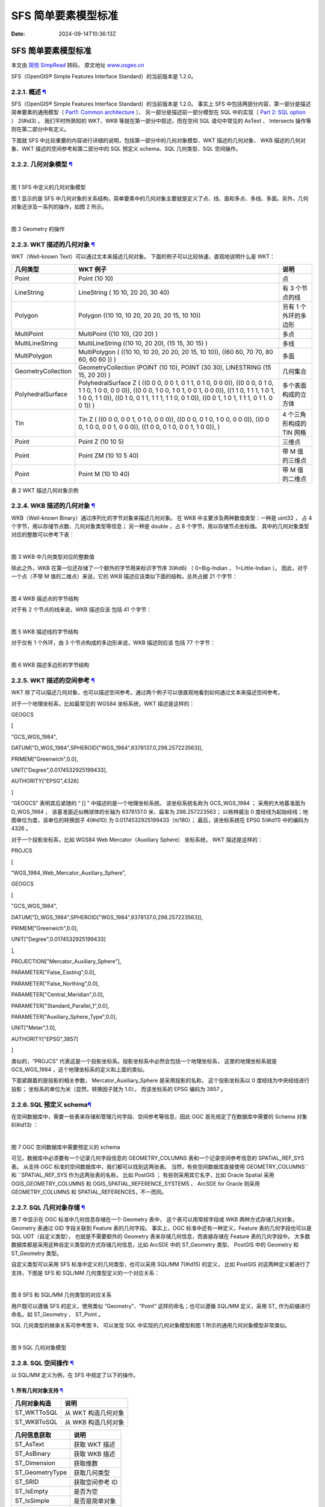 ====================
SFS 简单要素模型标准
====================

:Date: 2024-09-14T10:36:13Z

SFS 简单要素模型标准
====================

本文由 `简悦 SimpRead <http://ksria.com/simpread/>`__ 转码， 原文地址
`www.osgeo.cn <http://www.osgeo.cn>`__

SFS（OpenGIS® Simple Features Interface Standard）的当前版本是 1.2.0。

.. _221-概述-:

2.2.1. 概述 `¶ <#id1>`__
------------------------

SFS（OpenGIS® Simple Features Interface Standard）的当前版本是 1.2.0。
事实上 SFS 中包括两部分内容，第一部分是描述简单要素的通用模型（ `Part1:
Common architecture <http://www.opengeospatial.org/standards/sfa>`__
）、 另一部分是描述前一部分模型在 SQL 中的实现（ `Part 2: SQL
option <http://www.opengeospatial.org/standards/sfs>`__ ） 2(#id3) 。
我们平时所熟知的 WKT、WKB 等就在第一部分中叙述，而在空间 SQL
语句中常见的 AsText 、 Intersects 操作等则在第二部分中有定义。

下面就 SFS
中比较重要的内容进行详细的说明，包括第一部分中的几何对象模型、WKT
描述的几何对象、 WKB 描述的几何对象、WKT 描述的空间参考和第二部分中的
SQL 预定义 schema、SQL 几何类型、SQL 空间操作。

.. _222-几何对象模型-:

2.2.2. 几何对象模型 `¶ <#id4>`__
--------------------------------

​\ |image1|\ ​

图 1 SFS 中定义的几何对象模型

图 1 显示的是 SFS
中几何对象的关系结构，简单要素中的几何对象主要就是定义了点、线、面和多点、多线、多面。另外，几何对象还涉及一系列的操作，如图
2 所示。

​\ |image2|\ ​

图 2 Geometry 的操作

.. _223-wkt-描述的几何对象-:

2.2.3. WKT 描述的几何对象 `¶ <#wkt>`__
--------------------------------------

WKT（Well-known Text）可以通过文本来描述几何对象。
下面的例子可以比较快速、直观地说明什么是 WKT：

+--------------------+-----------------------+-----------------------+
| 几何类型           | WKT 例子              | 说明                  |
+====================+=======================+=======================+
| Point              | Point (10 10)         | 点                    |
+--------------------+-----------------------+-----------------------+
| LineString         | LineString ( 10 10,   | 有 3 个节点的线       |
|                    | 20 20, 30 40)         |                       |
+--------------------+-----------------------+-----------------------+
| Polygon            | Polygon ((10 10, 10   | 叧有 1 个外环的多边形 |
|                    | 20, 20 20, 20 15, 10  |                       |
|                    | 10))                  |                       |
+--------------------+-----------------------+-----------------------+
| MultiPoint         | MultiPoint ((10 10),  | 多点                  |
|                    | (20 20) )             |                       |
+--------------------+-----------------------+-----------------------+
| MultiLineString    | MultiLineString ((10  | 多线                  |
|                    | 10, 20 20), (15 15,   |                       |
|                    | 30 15) )              |                       |
+--------------------+-----------------------+-----------------------+
| MultiPolygon       | MultiPolygon ( ((10   | 多面                  |
|                    | 10, 10 20, 20 20, 20  |                       |
|                    | 15, 10 10)), ((60 60, |                       |
|                    | 70 70, 80 60, 60 60   |                       |
|                    | )) )                  |                       |
+--------------------+-----------------------+-----------------------+
| GeometryCollection | GeometryCollection    | 几何集合              |
|                    | (POINT (10 10), POINT |                       |
|                    | (30 30), LINESTRING   |                       |
|                    | (15 15, 20 20) )      |                       |
+--------------------+-----------------------+-----------------------+
| PolyhedralSurface  | PolyhedralSurface Z ( | 多个表面构成的立方体  |
|                    | ((0 0 0, 0 0 1, 0 1   |                       |
|                    | 1, 0 1 0, 0 0 0)),    |                       |
|                    | ((0 0 0, 0 1 0, 1 1   |                       |
|                    | 0, 1 0 0, 0 0 0)),    |                       |
|                    | ((0 0 0, 1 0 0, 1 0   |                       |
|                    | 1, 0 0 1, 0 0 0)),    |                       |
|                    | ((1 1 0, 1 1 1, 1 0   |                       |
|                    | 1, 1 0 0, 1 1 0)),    |                       |
|                    | ((0 1 0, 0 1 1, 1 1   |                       |
|                    | 1, 1 1 0, 0 1 0)),    |                       |
|                    | ((0 0 1, 1 0 1, 1 1   |                       |
|                    | 1, 0 1 1. 0 0 1)) )   |                       |
+--------------------+-----------------------+-----------------------+
| Tin                | Tin Z ( ((0 0 0, 0 0  | 4 个三角形构成的 TIN  |
|                    | 1, 0 1 0, 0 0 0)),    | 网格                  |
|                    | ((0 0 0, 0 1 0, 1 0   |                       |
|                    | 0, 0 0 0)), ((0 0 0,  |                       |
|                    | 1 0 0, 0 0 1, 0 0     |                       |
|                    | 0)), ((1 0 0, 0 1 0,  |                       |
|                    | 0 0 1, 1 0 0)), )     |                       |
+--------------------+-----------------------+-----------------------+
| Point              | Point Z (10 10 5)     | 三维点                |
+--------------------+-----------------------+-----------------------+
| Point              | Point ZM (10 10 5 40) | 带 M 值的三维点       |
+--------------------+-----------------------+-----------------------+
| Point              | Point M (10 10 40)    | 带 M 值的二维点       |
+--------------------+-----------------------+-----------------------+

表 2 WKT 描述几何对象示例

.. _224-wkb-描述的几何对象-:

2.2.4. WKB 描述的几何对象 `¶ <#wkb>`__
--------------------------------------

WKB（Well-known Binary）通过序列化的字节对象来描述几何对象。 在 WKB
中主要涉及两种数值类型：一种是 uint32 ， 占 4
个字节，用以存储节点数、几何对象类型等信息； 另一种是 double ，占 8
个字节，用以存储节点坐标值。 其中的几何对象类型对应的整数可以参考下表：

​\ |image3|\ ​

图 3 WKB 中几何类型对应的整数值

除此之外，WKB 在第一位还存储了一个额外的字节用来标识字节序 3(#id6) （
0=Big-Indian ， 1=Little-Indian ）。 因此，对于一个点（不带 M
值的二维点）来说，它的 WKB 描述应该类似下面的结构，总共占据 21 个字节：

​\ |image4|\ ​

图 4 WKB 描述点的字节结构

对于有 2 个节点的线来说，WKB 描述应该 包括 41 个字节：

​\ |image5|\ ​

图 5 WKB 描述线的字节结构

对于仅有 1 个外环，由 3 个节点构成的多边形来说，WKB 描述则应该 包括 77
个字节：

​\ |image6|\ ​

图 6 WKB 描述多边形的字节结构

.. _225-wkt-描述的空间参考-:

2.2.5. WKT 描述的空间参考 `¶ <#id7>`__
--------------------------------------

WKT
除了可以描述几何对象，也可以描述空间参考。通过两个例子可以很直观地看到如何通过文本来描述空间参考。

对于一个地理坐标系，比如最常见的 WGS84 坐标系统，WKT 描述是这样的：

GEOGCS

[

"GCS_WGS_1984",

DATUM["D_WGS_1984",SPHEROID["WGS_1984",6378137.0,298.257223563]],

PRIMEM["Greenwich",0.0],

UNIT["Degree",0.0174532925199433],

AUTHORITY["EPSG",4326]

]

“GEOGCS” 表明其后紧随的 “ [] ” 中描述的是一个地理坐标系统。
该坐标系统名称为 GCS_WGS_1984 ； 采用的大地基准面为 D_WGS_1984 ，
该基准面近似椭球体的长轴为 6378137.0 米、扁率为 298.257223563；
以格林威治 0 度经线为起始经线；地图单位为度，该单位的转换因子 4(#id10)
为 0.0174532925199433（π/180）； 最后，该坐标系统在 EPSG 5(#id11)
中的编码为 4326 。

对于一个投影坐标系，比如 WGS84 Web Mercator（Auxiliary Sphere）
坐标系统， WKT 描述是这样的：

PROJCS

[

"WGS_1984_Web_Mercator_Auxiliary_Sphere",

GEOGCS

[

"GCS_WGS_1984",

DATUM["D_WGS_1984",SPHEROID["WGS_1984",6378137.0,298.257223563]],

PRIMEM["Greenwich",0.0],

UNIT["Degree",0.0174532925199433]

],

PROJECTION["Mercator_Auxiliary_Sphere"],

PARAMETER["False_Easting",0.0],

PARAMETER["False_Northing",0.0],

PARAMETER["Central_Meridian",0.0],

PARAMETER["Standard_Parallel_1",0.0],

PARAMETER["Auxiliary_Sphere_Type",0.0],

UNIT["Meter",1.0],

AUTHORITY["EPSG",3857]

]

类似的，“PROJCS”
代表这是一个投影坐标系。投影坐标系中必然会包括一个地理坐标系，
这里的地理坐标系就是 GCS_WGS_1984 ，这个地理坐标系的定义和上面的类似。

下面紧跟着的是投影的相关参数， Mercator_Auxiliary_Sphere
是采用投影的名称， 这个投影坐标系以 0 度经线为中央经线进行投影；
坐标系的单位为米（显然，转换因子就为 1.0）， 而该坐标系的 EPSG 编码为
3857 。

.. _226-sql-预定义-schema:

2.2.6. SQL 预定义 schema\ `¶ <#sql-schema>`__
---------------------------------------------

在空间数据库中，需要一些表来存储和管理几何字段、空间参考等信息，因此 OGC
首先规定了在数据库中需要的 Schema 对象 6(#id13) ：

​\ |image7|\ ​

图 7 OGC 空间数据库中需要预定义的 schema

可见，数据库中必须要有一个记录几何字段信息的 GEOMETRY_COLUMNS
表和一个记录空间参考信息的 SPATIAL_REF_SYS 表。 从支持 OGC
标准的空间数据库中，我们都可以找到这两张表。
当然，有些空间数据库直接使用 GEOMETRY_COLUMNS``和 \``SPATIAL_REF_SYS
作为这两张表的名称， 比如 PostGIS ； 有些则采用其它名字，比如 Oracle
Spatial 采用 OGIS_GEOMETRY_COLUMNS 和 OGIS_SPATIAL_REFERENCE_SYSTEMS 、
ArcSDE for Oracle 则采用 GEOMETRY_COLUMNS 和
SPATIAL_REFERENCES，不一而同。

.. _227-sql-几何对象存储-:

2.2.7. SQL 几何对象存储 `¶ <#sql>`__
------------------------------------

图 7 中显示在 OGC 标准中几何信息存储在一个 Geometry 表中，
这个表可以用常规字段或 WKB 两种方式存储几何对象，Geometry 表通过 GID
字段关联到 Feature 表的几何字段。 事实上，OGC
标准中还有一种定义，Feature 表的几何字段也可以是 SQL UDT（自定义类型），
也就是不需要额外的 Geometry 表来存储几何信息，而直接存储在 Feature
表的几何字段中。
大多数数据库都是采用这种自定义类型的方式存储几何信息，比如 ArcSDE 中的
ST_Geometry 类型、 PostGIS 中的 Geometry 和 ST_Geometry 类型。

自定义类型可以采用 SFS 标准中定义的几何类型，也可以采用 SQL/MM 7(#id15)
的定义， 比如 PostGIS 对这两种定义都进行了支持，下图是 SFS 和 SQL/MM
几何类型定义的一个对应关系：

​\ |image8|\ ​

图 8 SFS 和 SQL/MM 几何类型的对应关系

用户既可以遵循 SFS 的定义，使用类似 “Geometry”、“Point”
这样的命名；也可以遵循 SQL/MM 定义，采用 ST\_ 作为前缀进行命名，如
ST_Geometry 、 ST_Point 。

SQL 几何类型的继承关系可参考图 9， 可以发现 SQL 中实现的几何对象模型和图
1 所示的通用几何对象模型非常类似。

​\ |image9|\ ​

图 9 SQL 几何对象模型

.. _228-sql-空间操作-:

2.2.8. SQL 空间操作 `¶ <#id16>`__
---------------------------------

以 SQL/MM 定义为例，在 SFS 中规定了以下的操作。

.. _1-所有几何对象支持-:

1. 所有几何对象支持 `¶ <#id17>`__
~~~~~~~~~~~~~~~~~~~~~~~~~~~~~~~~~

============ ===================
几何对象构造 说明
============ ===================
ST_WKTToSQL  从 WKT 构造几何对象
ST_WKBToSQL  从 WKB 构造几何对象
============ ===================

=============== ===============
几何信息获取    说明
=============== ===============
ST_AsText       获取 WKT 描述
ST_AsBinary     获取 WKB 描述
ST_Dimension    获取维数
ST_GeometryType 获取几何类型
ST_SRID         获取空间参考 ID
ST_IsEmpty      是否为空
ST_IsSimple     是否是简单对象
ST_Boundary     获取边界
ST_Envelope     获取矩形范围
=============== ===============

+---------------+-----------------------------------------------------+
| 空间关系判断  | 说明                                                |
+===============+=====================================================+
| ST_Equals     | ​\ |image24|\ ​                                       |
+---------------+-----------------------------------------------------+
| ST_Disjoint   | ​\ |image25|\ ​                                       |
+---------------+-----------------------------------------------------+
| ST_Intersects | 任意部分有相交，等价于判断空间关系的 DE-9IM         |
|               | 字符串表达是否是以                                  |
|               | 下之一：T*******\*\*T******\*\***T****\*\****T***\* |
+---------------+-----------------------------------------------------+
| ST_Touches    | ​\ |image26|\ ​                                       |
+---------------+-----------------------------------------------------+
| ST_Crosses    | ​\ |image27|\ ​                                       |
+---------------+-----------------------------------------------------+
| ST_Within     | ​\ |image28|\ ​                                       |
+---------------+-----------------------------------------------------+
| ST_Contains   | ​\ |image29|\ ​                                       |
+---------------+-----------------------------------------------------+
| ST_Overlaps   | ​\ |image30|\ ​                                       |
+---------------+-----------------------------------------------------+
| ST_Relate     | 判断是否满足 DE-9IM 字符串表达关系                  |
+---------------+-----------------------------------------------------+

=========== ====================
距离计算    说明
=========== ====================
ST_Distance 几何对象间的最短距离
=========== ====================

================ =============
几何运算         说明
================ =============
ST_Intersection  ​\ |image31|\ ​
ST_Difference    ​\ |image32|\ ​
ST_Union         ​\ |image33|\ ​
ST_SymDifference ​\ |image34|\ ​
ST_Buffer        ​\ |image35|\ ​
ST_ConvexHull    ​\ |image36|\ ​
================ =============

.. _2-point-对象支持-:

2. Point 对象支持 `¶ <#point>`__
~~~~~~~~~~~~~~~~~~~~~~~~~~~~~~~~

======== =========
SQL 操作 说明
======== =========
ST_X     获取 X 值
ST_Y     获取 Y 值
ST_Z     获取 Z 值
ST_M     获取 M 值
======== =========

.. _3-curve-对象支持-:

3. Curve 对象支持 `¶ <#curve>`__
~~~~~~~~~~~~~~~~~~~~~~~~~~~~~~~~

============= ==========
SQL 操作      说明
============= ==========
ST_StartPoint 获取起始点
ST_EndPoint   获取终点
ST_IsRing     是否是环
ST_Length     获取长度
============= ==========

.. _4-linestring-对象支持-:

4. LineString 对象支持 `¶ <#linestring>`__
~~~~~~~~~~~~~~~~~~~~~~~~~~~~~~~~~~~~~~~~~~

============ ===============
SQL 操作     说明
============ ===============
ST_NumPoints 节点数
ST_PointN    获取第 n 个节点
============ ===============

.. _5-surface-对象支持-:

5. Surface 对象支持 `¶ <#surface>`__
~~~~~~~~~~~~~~~~~~~~~~~~~~~~~~~~~~~~

================= ============
SQL 操作          说明
================= ============
ST_Centroid       获取中心点
ST_PointOnSurface 获取面上一点
ST_Area           获取面积
================= ============

.. _6-polygon-对象支持-:

6. Polygon 对象支持 `¶ <#polygon>`__
~~~~~~~~~~~~~~~~~~~~~~~~~~~~~~~~~~~~

================== ===============
SQL 操作           说明
================== ===============
ST_ExteriorRing    获取外环
ST_NumInteriorRing 获取内环数
ST_InteriorRingN   获取第 n 个内环
================== ===============

.. _7-geomcollection-对象支持-:

7. GeomCollection 对象支持 `¶ <#geomcollection>`__
~~~~~~~~~~~~~~~~~~~~~~~~~~~~~~~~~~~~~~~~~~~~~~~~~~

================ ===================
SQL 操作         说明
================ ===================
ST_NumGeometries 获取几何对象数
ST_GeometryN     获取第 n 个几何对象
================ ===================

.. _8-multicurve-对象支持-:

8. MultiCurve 对象支持 `¶ <#multicurve>`__
~~~~~~~~~~~~~~~~~~~~~~~~~~~~~~~~~~~~~~~~~~

=========== ========
SQL 操作    说明
=========== ========
ST_IsClosed 是否闭合
ST_Length   获取长度
=========== ========

.. _9-multisurface-对象支持-:

9. MultiSurface 对象支持 `¶ <#multisurface>`__
~~~~~~~~~~~~~~~~~~~~~~~~~~~~~~~~~~~~~~~~~~~~~~

================= ============
SQL 操作          说明
================= ============
ST_Centroid       获取中心点
ST_PointOnSurface 获取面上一点
ST_Area           获取面积
================= ============

.. _229-arcgis-对-sfs-的支持-:

2.2.9. ArcGIS 对 SFS 的支持 `¶ <#arcgis-sfs>`__
-----------------------------------------------

ArcGIS 10 之前的全系列产品都支持 SFS 标准，版本为 1.1。下面通过几个
ArcSDE（Oracle）的空间 SQL 操作看一下：

select st_astext(st_geometry('POINT(116 39)',0)) from dual;

select shape from TEST where
st_envintersects(shape,40251885,4019516,40255159,4021607)=1;

select shape from TEST where st_intersects(shape,
st_geometry('POLYGON((0 0,180 -90,180 90,0 0))',2))=1;

select st_relate (g1, g2, 'T*F**FFF*') equals, st_relate (g1, g3,
'T*F**FFF*') not_equals from RELATE_TEST;

select sum (st_area (st_difference (lot, footprint))) from FOOTPRINTS
bf, LOTS where bf.building_id = lots.lot_id;

.. |image1| image:: assets/network-asset-gbs_DYQ0KDnmqK7Y_KaAXOYuoaPlt8_C6PWR_NQqqNw-20240920142028-c0n5r5r.jpeg
.. |image2| image:: assets/network-asset-Jk3CunXCU96DYBNaKtbUNzgC977dR8oNKopeny_6wv4-20240920142029-gel28wm.jpeg
.. |image3| image:: assets/network-asset-u6MFGLvHhBNQbOutl07ZoPjhYWMM74OWp9kIhtwMqYQ-20240920142029-d72mfbw.jpeg
.. |image4| image:: assets/network-asset--rJ1GOJw1fx_3ZAQhg0hZhozBdTgAZxBaLM-H6gJIe8-20240920142029-ow8qeh8.gif
.. |image5| image:: assets/network-asset-2To_jHwL7m97RtVu75CrmU6b4Y9kdwNZoFbadL5XEkg-20240920142029-kjns6gg.gif
.. |image6| image:: assets/network-asset-x6Ugwp9O9vNdpnGhm8c0TMjCRTZhHwG348WO69h_q8I-20240920142029-8epjb2b.gif
.. |image7| image:: assets/network-asset-RaFuhPn2dztQDhMV2LZmW3WhMG2-klhBQJshStv1tcI-20240920142029-32c9u7r.jpeg
.. |image8| image:: assets/network-asset-rOwfWwqqTfvqmVB1mXWURgBsqBt2rAYO-6ZP1HCjw0k-20240920142029-q680c6k.jpeg
.. |image9| image:: assets/network-asset-6Q6nAxna-14Dx312LGLNC4s08jdhRK_pc7QiRKILugU-20240920142029-pv8l3bu.jpeg
.. |image10| image:: assets/network-asset-alwdWgE3QCt3PB3TI_C_bt52EdYJdma9NZUGxpVMYrc-20240920142029-eijcws8.jpeg
.. |image11| image:: assets/network-asset-t0cHaJYIqnAClF8UxfgFUHDU2lsm4pAV-qjLvWxEW5w-20240920142029-33f8r7m.jpeg
.. |image12| image:: assets/network-asset-1V6op0_r1Yc65WLpyyNjznCfXivKtjUaRnwiiczRWWk-20240920142029-rof5oba.jpeg
.. |image13| image:: assets/network-asset-AuoWH2QKCg45KpeF4s6duSTcFo_qG-CHLA62sEpJDYY-20240920142029-ue54g5m.jpeg
.. |image14| image:: assets/network-asset-yk_KWdnu6bktqeGuilqmEDytmOVtDeYOdmSXhf6buy0-20240920142029-668dqql.jpeg
.. |image15| image:: assets/network-asset-uleDxZeLKo8mwMoKoRaHPL23vzAOfb6ColDWJVZP3gc-20240920142029-1zuwtg1.jpeg
.. |image16| image:: assets/network-asset-PFKnmO52pNkKo4Vt2s83diwu06bx4wAXyn5mO24tP2U-20240920142029-lkvv23j.jpeg
.. |image17| image:: assets/network-asset-alwdWgE3QCt3PB3TI_C_bt52EdYJdma9NZUGxpVMYrc-20240920142029-eijcws8.jpeg
.. |image18| image:: assets/network-asset-t0cHaJYIqnAClF8UxfgFUHDU2lsm4pAV-qjLvWxEW5w-20240920142029-33f8r7m.jpeg
.. |image19| image:: assets/network-asset-1V6op0_r1Yc65WLpyyNjznCfXivKtjUaRnwiiczRWWk-20240920142029-rof5oba.jpeg
.. |image20| image:: assets/network-asset-AuoWH2QKCg45KpeF4s6duSTcFo_qG-CHLA62sEpJDYY-20240920142029-ue54g5m.jpeg
.. |image21| image:: assets/network-asset-yk_KWdnu6bktqeGuilqmEDytmOVtDeYOdmSXhf6buy0-20240920142029-668dqql.jpeg
.. |image22| image:: assets/network-asset-uleDxZeLKo8mwMoKoRaHPL23vzAOfb6ColDWJVZP3gc-20240920142029-1zuwtg1.jpeg
.. |image23| image:: assets/network-asset-PFKnmO52pNkKo4Vt2s83diwu06bx4wAXyn5mO24tP2U-20240920142029-lkvv23j.jpeg
.. |image24| image:: assets/network-asset-alwdWgE3QCt3PB3TI_C_bt52EdYJdma9NZUGxpVMYrc-20240920142029-eijcws8.jpeg
.. |image25| image:: assets/network-asset-t0cHaJYIqnAClF8UxfgFUHDU2lsm4pAV-qjLvWxEW5w-20240920142029-33f8r7m.jpeg
.. |image26| image:: assets/network-asset-1V6op0_r1Yc65WLpyyNjznCfXivKtjUaRnwiiczRWWk-20240920142029-rof5oba.jpeg
.. |image27| image:: assets/network-asset-AuoWH2QKCg45KpeF4s6duSTcFo_qG-CHLA62sEpJDYY-20240920142029-ue54g5m.jpeg
.. |image28| image:: assets/network-asset-yk_KWdnu6bktqeGuilqmEDytmOVtDeYOdmSXhf6buy0-20240920142029-668dqql.jpeg
.. |image29| image:: assets/network-asset-uleDxZeLKo8mwMoKoRaHPL23vzAOfb6ColDWJVZP3gc-20240920142029-1zuwtg1.jpeg
.. |image30| image:: assets/network-asset-PFKnmO52pNkKo4Vt2s83diwu06bx4wAXyn5mO24tP2U-20240920142029-lkvv23j.jpeg
.. |image31| image:: assets/network-asset-6ETvdxZWwLx8YKWYLmH5rr_EoTe_GwLuJZKIW7RU7TE-20240920142030-9llyhwx.jpeg
.. |image32| image:: assets/network-asset-dWdeWZZeROdxHtz9BuDhMr8TyeXe_rsw5wZJCwr6fQY-20240920142030-6hlvzxt.jpeg
.. |image33| image:: assets/network-asset-gtxpoQRlF7s0ol7Pc3S9xUaVVhhmK_iBfGvIE-24cS8-20240920142030-hw9nc7g.jpeg
.. |image34| image:: assets/network-asset-ZdJPYNmnOKpFzZZCA78IlUtXtv1fqkxdyk5l7hrOSlI-20240920142030-b2jnpjx.jpeg
.. |image35| image:: assets/network-asset-ekvEvpcOU3DC9sy5DWVnuNZyg0LzlXa2ze4gvQHjXrY-20240920142030-sac40ls.jpeg
.. |image36| image:: assets/network-asset-E0ANpdC0c11_0AHnQr2n1PTikv7Y6PFwYPRVCfxdac8-20240920142030-icbp6yo.jpeg
